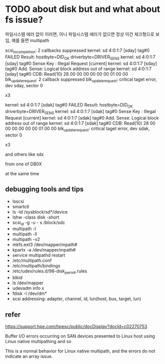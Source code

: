 * TODO about disk but and what about fs issue?

파일시스템 에러 없이 이러면, 아니 파일시스템 에러가 없으면 정상
이건 체크형으로 보임, 예를 들면 multipath

scsi_io_completion: 2 callbacks suppressed
kernel: sd 4:0:1:7 [sday] tag#0 FAILED Result: hostbyte=DID_OK driverbyte=DRIVER_SENS
kernel: sd 4:0:1:7 [sday] tag#0 Sense Key : Illegal Request [current]
kernel: sd 4:0:1:7 [sday] tag#0 Add. Sense: Logical block address out of range
kernel: sd 4:0:1:7 [sday] tag#0 CDB: Read(10) 28 00 00 00 00 00 00 01 00 00
blk_update_request: 2 callback suppressed
blk_update_request: critical taget error, dev sday, sector 0

x3

kernel: sd 4:0:1:7 [sdak] tag#0 FAILED Result: hostbyte=DID_OK driverbyte=DRIVER_SENS
kernel: sd 4:0:1:7 [sdak] tag#0 Sense Key : Illegal Request [current]
kernel: sd 4:0:1:7 [sdak] tag#0 Add. Sense: Logical block address out of range
kernel: sd 4:0:1:7 [sdak] tag#0 CDB: Read(10) 28 00 00 00 00 00 00 01 00 00
blk_update_request: critical taget error, dev sdak, sector 0

x3

and others like sdx

from one of DB0X

at the same time

** debugging tools and tips

- lsscsi
- smartctl
- ls -ld /sysblock/sd*/device
- lshw -class disk -short
- scsi_id -g -u - s /block/sdc
- multipath -l
- multipath -ll
- multipath -v2
- mkfs.ext3 /dev/mapper/mpath#
- kpartx -a /dev/mapper/mpath#
- service multipathd restart
- /etc/multipath.conf
- /etc/multipath/bindings
- /etc/udev/rules.d/98-disk_permit.rules
- blkid
- ls /dev/mapper
- udevadm info x
- fdisk -l /dev/dm*
- scsi addressing: adapter, channel, id, lun(host, bus, target, lun)

** refer

https://support.hpe.com/hpesc/public/docDisplay?docId=c02270753

Buffer I/O errors occurring on SAN devices presented to Linux host using Linux native multipathing
and
so

This is a normal behavior for Linux native multipath, and the errors do not indicate an array issue. 

